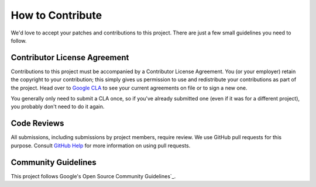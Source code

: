 .. _GitHub Help:
   https://help.github.com/articles/about-pull-requests/
.. _Google CLA:
   https://cla.developers.google.com/
.. _Google's Open Source Community Guidelines:
   https://opensource.google/conduct/


How to Contribute
=================

We'd love to accept your patches and contributions to this project. There are
just a few small guidelines you need to follow.

Contributor License Agreement
-----------------------------

Contributions to this project must be accompanied by a Contributor License
Agreement. You (or your employer) retain the copyright to your contribution;
this simply gives us permission to use and redistribute your contributions as
part of the project. Head over to `Google CLA`_ to see your current agreements
on file or to sign a new one.

You generally only need to submit a CLA once, so if you've already submitted
one (even if it was for a different project), you probably don't need to do it
again.

Code Reviews
------------

All submissions, including submissions by project members, require review. We
use GitHub pull requests for this purpose. Consult `GitHub Help`_ for more
information on using pull requests.

Community Guidelines
--------------------

This project follows Google's Open Source Community Guidelines`_.

